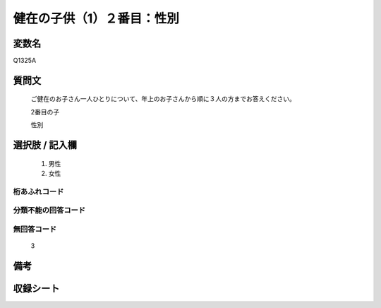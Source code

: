 .. title:: Q1325A
.. rst-class:: item
====================================================================================================
健在の子供（1）２番目：性別
====================================================================================================

.. rst-class:: varname
変数名
==================

Q1325A

.. rst-class:: question
質問文
==================


   ご健在のお子さん一人ひとりについて、年上のお子さんから順に３人の方までお答えください。

   2番目の子

   性別


.. rst-class:: answer
選択肢 / 記入欄
======================

   1. 男性
   2. 女性



.. rst-class:: overflow
桁あふれコード
-------------------------------
  


.. rst-class:: not_classified
分類不能の回答コード
-------------------------------------
  


.. rst-class:: not_available
無回答コード
-------------------------------------

   3

.. rst-class:: bikou
備考
==================



.. rst-class:: include_sheet
収録シート
=======================================
.. hlist::
   :columns: 3
   
   
   * p29_5
   
   


.. index:: Q1325A